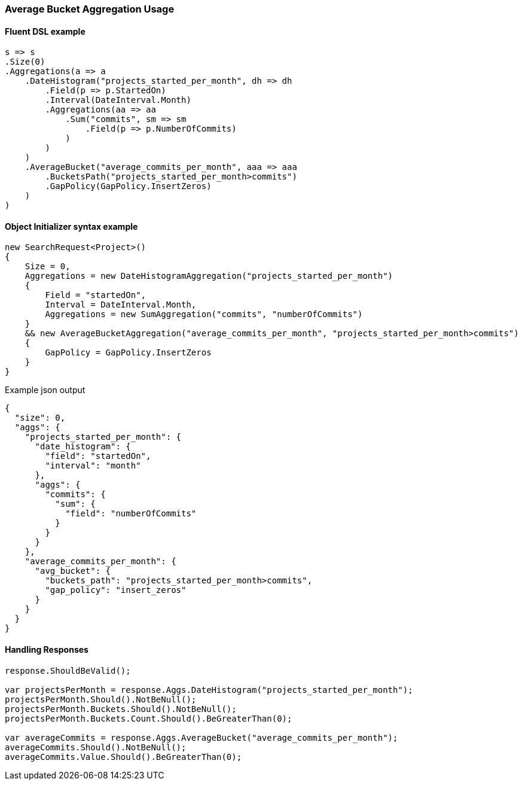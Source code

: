 :ref_current: https://www.elastic.co/guide/en/elasticsearch/reference/5.6

:xpack_current: https://www.elastic.co/guide/en/x-pack/5.6

:github: https://github.com/elastic/elasticsearch-net

:nuget: https://www.nuget.org/packages

////
IMPORTANT NOTE
==============
This file has been generated from https://github.com/elastic/elasticsearch-net/tree/5.x/src/Tests/Aggregations/Pipeline/AverageBucket/AverageBucketAggregationUsageTests.cs. 
If you wish to submit a PR for any spelling mistakes, typos or grammatical errors for this file,
please modify the original csharp file found at the link and submit the PR with that change. Thanks!
////

[[average-bucket-aggregation-usage]]
=== Average Bucket Aggregation Usage

==== Fluent DSL example

[source,csharp]
----
s => s
.Size(0)
.Aggregations(a => a
    .DateHistogram("projects_started_per_month", dh => dh
        .Field(p => p.StartedOn)
        .Interval(DateInterval.Month)
        .Aggregations(aa => aa
            .Sum("commits", sm => sm
                .Field(p => p.NumberOfCommits)
            )
        )
    )
    .AverageBucket("average_commits_per_month", aaa => aaa
        .BucketsPath("projects_started_per_month>commits")
        .GapPolicy(GapPolicy.InsertZeros)
    )
)
----

==== Object Initializer syntax example

[source,csharp]
----
new SearchRequest<Project>()
{
    Size = 0,
    Aggregations = new DateHistogramAggregation("projects_started_per_month")
    {
        Field = "startedOn",
        Interval = DateInterval.Month,
        Aggregations = new SumAggregation("commits", "numberOfCommits")
    }
    && new AverageBucketAggregation("average_commits_per_month", "projects_started_per_month>commits")
    {
        GapPolicy = GapPolicy.InsertZeros
    }
}
----

[source,javascript]
.Example json output
----
{
  "size": 0,
  "aggs": {
    "projects_started_per_month": {
      "date_histogram": {
        "field": "startedOn",
        "interval": "month"
      },
      "aggs": {
        "commits": {
          "sum": {
            "field": "numberOfCommits"
          }
        }
      }
    },
    "average_commits_per_month": {
      "avg_bucket": {
        "buckets_path": "projects_started_per_month>commits",
        "gap_policy": "insert_zeros"
      }
    }
  }
}
----

==== Handling Responses

[source,csharp]
----
response.ShouldBeValid();

var projectsPerMonth = response.Aggs.DateHistogram("projects_started_per_month");
projectsPerMonth.Should().NotBeNull();
projectsPerMonth.Buckets.Should().NotBeNull();
projectsPerMonth.Buckets.Count.Should().BeGreaterThan(0);

var averageCommits = response.Aggs.AverageBucket("average_commits_per_month");
averageCommits.Should().NotBeNull();
averageCommits.Value.Should().BeGreaterThan(0);
----

